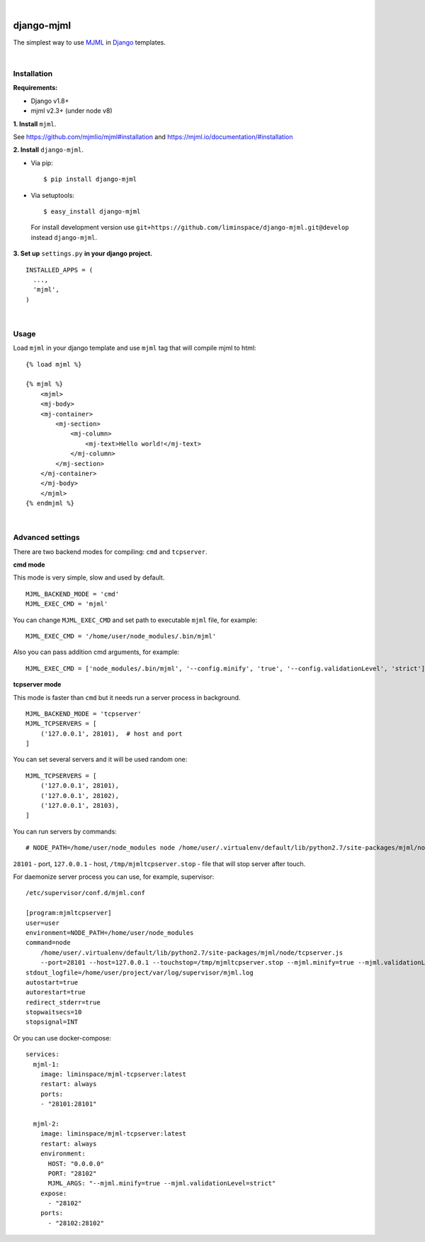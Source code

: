.. image:: https://travis-ci.org/liminspace/django-mjml.svg?branch=master
 :target: https://travis-ci.org/liminspace/django-mjml
 :alt: build

.. image:: https://img.shields.io/pypi/v/django-mjml.svg
 :target: https://pypi.org/project/django-mjml/
 :alt: pypi

|

.. image:: https://cloud.githubusercontent.com/assets/5173158/14615647/5fc03bf8-05af-11e6-8cdd-f87bf432c4a2.png
  :target: #
  :alt: Django + MJML

django-mjml
===========

The simplest way to use `MJML <https://mjml.io/>`_ in `Django <https://www.djangoproject.com/>`_ templates.

|

Installation
------------

**Requirements:**

* Django v1.8+
* mjml v2.3+ (under node v8)

**\1\. Install** ``mjml``.

See https://github.com/mjmlio/mjml#installation and https://mjml.io/documentation/#installation

**\2\. Install** ``django-mjml``.

* Via pip::

  $ pip install django-mjml

* Via setuptools::

  $ easy_install django-mjml
  

 For install development version use ``git+https://github.com/liminspace/django-mjml.git@develop`` instead ``django-mjml``.

**\3\. Set up** ``settings.py`` **in your django project.** ::

  INSTALLED_APPS = (
    ...,
    'mjml',
  )

|

Usage
-----

Load ``mjml`` in your django template and use ``mjml`` tag that will compile mjml to html::

  {% load mjml %}
  
  {% mjml %}
      <mjml>
      <mj-body>
      <mj-container>
          <mj-section>
              <mj-column>
                  <mj-text>Hello world!</mj-text>
              </mj-column>
          </mj-section>
      </mj-container>
      </mj-body>
      </mjml>
  {% endmjml %}

|

Advanced settings
-----------------

There are two backend modes for compiling: ``cmd`` and ``tcpserver``.

**cmd mode**

This mode is very simple, slow and used by default. ::

  MJML_BACKEND_MODE = 'cmd'
  MJML_EXEC_CMD = 'mjml'

You can change ``MJML_EXEC_CMD`` and set path to executable ``mjml`` file, for example::

  MJML_EXEC_CMD = '/home/user/node_modules/.bin/mjml'

Also you can pass addition cmd arguments, for example::

  MJML_EXEC_CMD = ['node_modules/.bin/mjml', '--config.minify', 'true', '--config.validationLevel', 'strict']

**tcpserver mode**

This mode is faster than ``cmd`` but it needs run a server process in background. ::

  MJML_BACKEND_MODE = 'tcpserver'
  MJML_TCPSERVERS = [
      ('127.0.0.1', 28101),  # host and port
  ]

You can set several servers and it will be used random one::

  MJML_TCPSERVERS = [
      ('127.0.0.1', 28101),
      ('127.0.0.1', 28102),
      ('127.0.0.1', 28103),
  ]

You can run servers by commands::

  # NODE_PATH=/home/user/node_modules node /home/user/.virtualenv/default/lib/python2.7/site-packages/mjml/node/tcpserver.js --port=28101 --host=127.0.0.1 --touchstop=/tmp/mjmltcpserver.stop

``28101`` - port, ``127.0.0.1`` - host, ``/tmp/mjmltcpserver.stop`` - file that will stop server after touch.

For daemonize server process you can use, for example, supervisor::

  /etc/supervisor/conf.d/mjml.conf

  [program:mjmltcpserver]
  user=user
  environment=NODE_PATH=/home/user/node_modules
  command=node
      /home/user/.virtualenv/default/lib/python2.7/site-packages/mjml/node/tcpserver.js
      --port=28101 --host=127.0.0.1 --touchstop=/tmp/mjmltcpserver.stop --mjml.minify=true --mjml.validationLevel=strict
  stdout_logfile=/home/user/project/var/log/supervisor/mjml.log
  autostart=true
  autorestart=true
  redirect_stderr=true
  stopwaitsecs=10
  stopsignal=INT

Or you can use docker-compose::

  services:
    mjml-1:
      image: liminspace/mjml-tcpserver:latest
      restart: always
      ports:
      - "28101:28101"

    mjml-2:
      image: liminspace/mjml-tcpserver:latest
      restart: always
      environment:
        HOST: "0.0.0.0"
        PORT: "28102"
        MJML_ARGS: "--mjml.minify=true --mjml.validationLevel=strict"
      expose:
        - "28102"
      ports:
        - "28102:28102"

